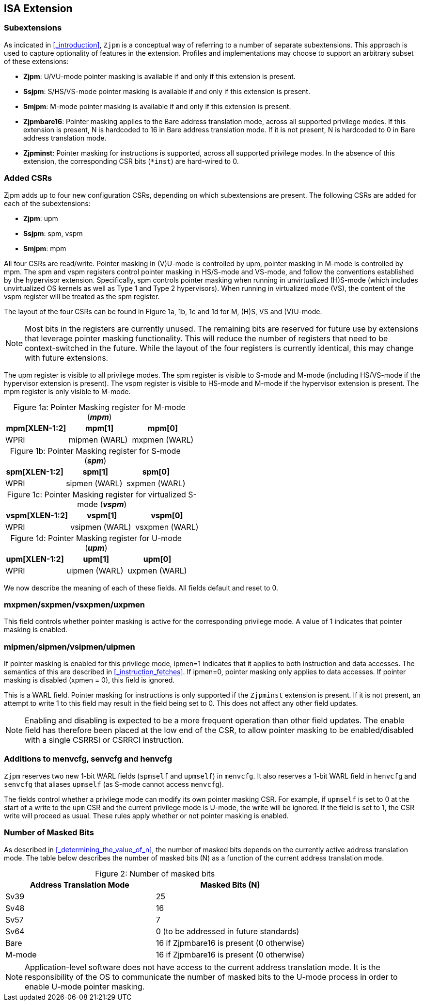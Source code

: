 [#instructions,reftext="Instructions"]
== ISA Extension

=== Subextensions

As indicated in <<_introduction>>, `Zjpm` is a conceptual way of referring to a number of separate subextensions. This approach is used to capture optionality of features in the extension. Profiles and implementations may choose to support an arbitrary subset of these extensions:

* **Zjpm**: U/VU-mode pointer masking is available if and only if this extension is present.
* **Ssjpm**: S/HS/VS-mode pointer masking is available if and only if this extension is present.
* **Smjpm**: M-mode pointer masking is available if and only if this extension is present.
* **Zjpmbare16**: Pointer masking applies to the Bare address translation mode, across all supported privilege modes. If this extension is present, N is hardcoded to 16 in Bare address translation mode. If it is not present, N is hardcoded to 0 in Bare address translation mode.
* **Zjpminst**: Pointer masking for instructions is supported, across all supported privilege modes. In the absence of this extension, the corresponding CSR bits (`*inst`) are hard-wired to 0.

=== Added CSRs

Zjpm adds up to four new configuration CSRs, depending on which subextensions are present. The following CSRs are added for each of the subextensions:

* **Zjpm**: upm
* **Ssjpm**: spm, vspm
* **Smjpm**: mpm

All four CSRs are read/write. Pointer masking in (V)U-mode is controlled by upm, pointer masking in M-mode is controlled by mpm. The spm and vspm registers control pointer masking in HS/S-mode and VS-mode, and follow the conventions established by the hypervisor extension. Specifically, spm controls pointer masking when running in unvirtualized (H)S-mode (which includes unvirtualized OS kernels as well as Type 1 and Type 2 hypervisors). When running in virtualized mode (VS), the content of the vspm register will be treated as the spm register.

The layout of the four CSRs can be found in Figure 1a, 1b, 1c and 1d for M, (H)S, VS and (V)U-mode.

[NOTE]
====
Most bits in the registers are currently unused. The remaining bits are reserved for future use by extensions that leverage pointer masking functionality. This will reduce the number of registers that need to be context-switched in the future. While the layout of the four registers is currently identical, this may change with future extensions.
====

The upm register is visible to all privilege modes. The spm register is visible to S-mode and M-mode (including HS/VS-mode if the hypervisor extension is present). The vspm register is visible to HS-mode and M-mode if the hypervisor extension is present. The mpm register is only visible to M-mode.

:table-caption!:

[%header, cols=3*]
.Figure 1a: Pointer Masking register for M-mode (_**mpm**_)
,===
mpm[XLEN-1:2], mpm[1], mpm[0]
WPRI, mipmen (WARL), mxpmen (WARL)
,===

[%header, cols=3*]
.Figure 1b: Pointer Masking register for S-mode (_**spm**_)
,===
spm[XLEN-1:2], spm[1], spm[0]
WPRI, sipmen (WARL), sxpmen (WARL)
,===

[%header, cols=3*]
.Figure 1c: Pointer Masking register for virtualized S-mode (_**vspm**_)
,===
vspm[XLEN-1:2], vspm[1], vspm[0]
WPRI, vsipmen (WARL), vsxpmen (WARL)
,===

[%header, cols=3*]
.Figure 1d: Pointer Masking register for U-mode (_**upm**_)
,===
upm[XLEN-1:2], upm[1], upm[0]
WPRI, uipmen (WARL), uxpmen (WARL)
,===

We now describe the meaning of each of these fields. All fields default and reset to 0.

=== mxpmen/sxpmen/vsxpmen/uxpmen

This field controls whether pointer masking is active for the corresponding privilege mode. A value of 1 indicates that pointer masking is enabled.

=== mipmen/sipmen/vsipmen/uipmen

If pointer masking is enabled for this privilege mode, ipmen=1 indicates that it applies to both instruction and data accesses. The semantics of this are described in <<_instruction_fetches>>. If ipmen=0, pointer masking only applies to data accesses. If pointer masking is disabled (xpmen = 0), this field is ignored.

This is a WARL field. Pointer masking for instructions is only supported if the `Zjpminst` extension is present. If it is not present, an attempt to write 1 to this field may result in the field being set to 0. This does not affect any other field updates.

[NOTE]
====
Enabling and disabling is expected to be a more frequent operation than other field updates. The enable field has therefore been placed at the low end of the CSR, to allow pointer masking to be enabled/disabled with a single CSRRSI or CSRRCI instruction.
====

=== Additions to menvcfg, senvcfg and henvcfg

`Zjpm` reserves two new 1-bit WARL fields (`spmself` and `upmself`) in `menvcfg`. It also reserves a 1-bit WARL field in `henvcfg` and `senvcfg` that aliases `upmself` (as S-mode cannot access `menvcfg`).

The fields control whether a privilege mode can modify its own pointer masking CSR. For example, if `upmself` is set to 0 at the start of a write to the `upm` CSR and the current privilege mode is U-mode, the write will be ignored. If the field is set to 1, the CSR write will proceed as usual. These rules apply whether or not pointer masking is enabled.

=== Number of Masked Bits

As described in <<_determining_the_value_of_n>>, the number of masked bits depends on the currently active address translation mode. The table below describes the number of masked bits (N) as a function of the current address translation mode.

[%header, cols=2*]
.Figure 2: Number of masked bits
,===
Address Translation Mode, Masked Bits (N)
Sv39, 25
Sv48, 16
Sv57, 7
Sv64, 0 (to be addressed in future standards)
Bare, 16 if Zjpmbare16 is present (0 otherwise)
M-mode, 16 if Zjpmbare16 is present (0 otherwise)
,===

[NOTE]
====
Application-level software does not have access to the current address translation mode. It is the responsibility of the OS to communicate the number of masked bits to the U-mode process in order to enable U-mode pointer masking.
====
